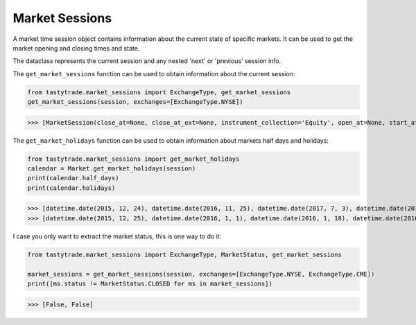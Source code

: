 Market Sessions
===============

A market time session object contains information about the current state of specific markets. It can be used to get the market opening and closing times and state.

The dataclass represents the current session and any nested 'next' or 'previous' session info.

The ``get_market_sessions`` function can be used to obtain information about the current session:

.. code-block:: python

   from tastytrade.market_sessions import ExchangeType, get_market_sessions
   get_market_sessions(session, exchanges=[ExchangeType.NYSE])

>>> [MarketSession(close_at=None, close_at_ext=None, instrument_collection='Equity', open_at=None, start_at=None, next_session=MarketSessionSnapshot(close_at=datetime.datetime(2025, 2, 18, 21, 0, tzinfo=TzInfo(UTC)), close_at_ext=datetime.datetime(2025, 2, 19, 1, 0, tzinfo=TzInfo(UTC)), instrument_collection='Equity', open_at=datetime.datetime(2025, 2, 18, 14, 30, tzinfo=TzInfo(UTC)), session_date=datetime.date(2025, 2, 18), start_at=datetime.datetime(2025, 2, 18, 13, 15, tzinfo=TzInfo(UTC))), previous_session=MarketSessionSnapshot(close_at=datetime.datetime(2025, 2, 14, 21, 0, tzinfo=TzInfo(UTC)), close_at_ext=datetime.datetime(2025, 2, 15, 1, 0, tzinfo=TzInfo(UTC)), instrument_collection='Equity', open_at=datetime.datetime(2025, 2, 14, 14, 30, tzinfo=TzInfo(UTC)), session_date=datetime.date(2025, 2, 14), start_at=datetime.datetime(2025, 2, 14, 13, 15, tzinfo=TzInfo(UTC))), status=<MarketStatus.CLOSED: 'Closed'>)]

The ``get_market_holidays`` function can be used to obtain information about markets half days and holidays:

.. code-block:: python

   from tastytrade.market_sessions import get_market_holidays
   calendar = Market.get_market_holidays(session)
   print(calendar.half_days)
   print(calendar.holidays)

>>> [datetime.date(2015, 12, 24), datetime.date(2016, 11, 25), datetime.date(2017, 7, 3), datetime.date(2017, 11, 24), datetime.date(2018, 7, 3), datetime.date(2018, 11, 23), datetime.date(2018, 12, 24), datetime.date(2019, 7, 3), datetime.date(2019, 11, 29), datetime.date(2019, 12, 24), datetime.date(2020, 11, 27), datetime.date(2020, 12, 24), datetime.date(2021, 11, 26), datetime.date(2022, 11, 25), datetime.date(2023, 7, 3), datetime.date(2023, 11, 24), datetime.date(2024, 7, 3), datetime.date(2024, 11, 29), datetime.date(2024, 12, 24), datetime.date(2025, 7, 3), datetime.date(2025, 11, 28), datetime.date(2025, 12, 24), datetime.date(2026, 11, 27), datetime.date(2026, 12, 24), datetime.date(2027, 7, 2), datetime.date(2027, 11, 26), datetime.date(2027, 12, 23), datetime.date(2028, 7, 3), datetime.date(2028, 11, 24), datetime.date(2028, 12, 22), datetime.date(2029, 7, 3)]
>>> [datetime.date(2015, 12, 25), datetime.date(2016, 1, 1), datetime.date(2016, 1, 18), datetime.date(2016, 2, 15), datetime.date(2016, 3, 25), datetime.date(2016, 5, 30), datetime.date(2016, 7, 4), datetime.date(2016, 9, 5), datetime.date(2016, 11, 24), datetime.date(2016, 12, 26), datetime.date(2017, 1, 2), datetime.date(2017, 1, 16), datetime.date(2017, 2, 20), datetime.date(2017, 4, 14), datetime.date(2017, 5, 29), datetime.date(2017, 7, 4), datetime.date(2017, 9, 4), datetime.date(2017, 11, 23), datetime.date(2017, 12, 25), datetime.date(2018, 1, 1), datetime.date(2018, 1, 15), datetime.date(2018, 2, 19), datetime.date(2018, 3, 30), datetime.date(2018, 5, 28), datetime.date(2018, 7, 4), datetime.date(2018, 9, 3), datetime.date(2018, 11, 22), datetime.date(2018, 12, 5), datetime.date(2018, 12, 25), datetime.date(2019, 1, 1), datetime.date(2019, 1, 21), datetime.date(2019, 2, 18), datetime.date(2019, 4, 19), datetime.date(2019, 5, 27), datetime.date(2019, 7, 4), datetime.date(2019, 9, 2), datetime.date(2019, 11, 28), datetime.date(2019, 12, 25), datetime.date(2020, 1, 1), datetime.date(2020, 1, 20), datetime.date(2020, 2, 17), datetime.date(2020, 4, 10), datetime.date(2020, 5, 25), datetime.date(2020, 7, 3), datetime.date(2020, 9, 7), datetime.date(2020, 11, 26), datetime.date(2020, 12, 25), datetime.date(2021, 1, 1), datetime.date(2021, 1, 18), datetime.date(2021, 2, 15), datetime.date(2021, 4, 2), datetime.date(2021, 5, 31), datetime.date(2021, 7, 5), datetime.date(2021, 9, 6), datetime.date(2021, 11, 25), datetime.date(2021, 12, 24), datetime.date(2022, 1, 17), datetime.date(2022, 2, 21), datetime.date(2022, 4, 15), datetime.date(2022, 5, 30), datetime.date(2022, 6, 20), datetime.date(2022, 7, 4), datetime.date(2022, 9, 5), datetime.date(2022, 11, 24), datetime.date(2022, 12, 26), datetime.date(2023, 1, 2), datetime.date(2023, 1, 16), datetime.date(2023, 2, 20), datetime.date(2023, 4, 7), datetime.date(2023, 5, 29), datetime.date(2023, 6, 19), datetime.date(2023, 7, 4), datetime.date(2023, 9, 4), datetime.date(2023, 11, 23), datetime.date(2023, 12, 25), datetime.date(2024, 1, 1), datetime.date(2024, 1, 15), datetime.date(2024, 2, 19), datetime.date(2024, 3, 29), datetime.date(2024, 5, 27), datetime.date(2024, 6, 19), datetime.date(2024, 7, 4), datetime.date(2024, 9, 2), datetime.date(2024, 11, 28), datetime.date(2024, 12, 25), datetime.date(2025, 1, 1), datetime.date(2025, 1, 9), datetime.date(2025, 1, 20), datetime.date(2025, 2, 17), datetime.date(2025, 4, 18), datetime.date(2025, 5, 26), datetime.date(2025, 6, 19), datetime.date(2025, 7, 4), datetime.date(2025, 9, 1), datetime.date(2025, 11, 27), datetime.date(2025, 12, 25), datetime.date(2026, 1, 1), datetime.date(2026, 1, 19), datetime.date(2026, 2, 16), datetime.date(2026, 4, 3), datetime.date(2026, 5, 25), datetime.date(2026, 6, 19), datetime.date(2026, 7, 3), datetime.date(2026, 9, 7), datetime.date(2026, 11, 26), datetime.date(2026, 12, 25), datetime.date(2027, 1, 1), datetime.date(2027, 1, 18), datetime.date(2027, 2, 15), datetime.date(2027, 3, 26), datetime.date(2027, 5, 31), datetime.date(2027, 6, 18), datetime.date(2027, 7, 5), datetime.date(2027, 9, 6), datetime.date(2027, 11, 25), datetime.date(2027, 12, 24), datetime.date(2028, 1, 17), datetime.date(2028, 2, 21), datetime.date(2028, 4, 14), datetime.date(2028, 5, 29), datetime.date(2028, 6, 19), datetime.date(2028, 7, 4), datetime.date(2028, 9, 4), datetime.date(2028, 11, 23), datetime.date(2028, 12, 25), datetime.date(2029, 1, 1), datetime.date(2029, 1, 15), datetime.date(2029, 2, 19), datetime.date(2029, 3, 30), datetime.date(2029, 5, 28), datetime.date(2029, 6, 19), datetime.date(2029, 7, 4), datetime.date(2029, 9, 3)]

I case you only want to extract the market status, this is one way to do it:

.. code-block:: python

   from tastytrade.market_sessions import ExchangeType, MarketStatus, get_market_sessions

   market_sessions = get_market_sessions(session, exchanges=[ExchangeType.NYSE, ExchangeType.CME])
   print([ms.status != MarketStatus.CLOSED for ms in market_sessions])

>>> [False, False]
